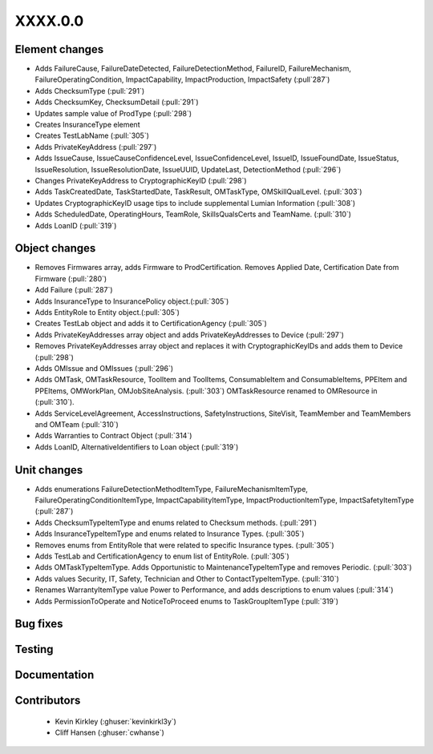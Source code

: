 
.. _whatsnew_dev:

XXXX.0.0
--------

Element changes
~~~~~~~~~~~~~~~
* Adds FailureCause, FailureDateDetected, FailureDetectionMethod, FailureID, FailureMechanism, FailureOperatingCondition, ImpactCapability, ImpactProduction, ImpactSafety (:pull`287`)
* Adds ChecksumType (:pull:`291`)
* Adds ChecksumKey, ChecksumDetail (:pull:`291`)
* Updates sample value of ProdType (:pull:`298`)
* Creates InsuranceType element
* Creates TestLabName (:pull:`305`)
* Adds PrivateKeyAddress (:pull:`297`)
* Adds IssueCause, IssueCauseConfidenceLevel, IssueConfidenceLevel, IssueID, IssueFoundDate, IssueStatus, IssueResolution, IssueResolutionDate, IssueUUID, UpdateLast, DetectionMethod (:pull:`296`)
* Changes PrivateKeyAddress to CryptographicKeyID (:pull:`298`)
* Adds TaskCreatedDate, TaskStartedDate, TaskResult, OMTaskType, OMSkillQualLevel. (:pull:`303`)
* Updates CryptographicKeyID usage tips to include supplemental Lumian Information (:pull:`308`)
* Adds ScheduledDate, OperatingHours, TeamRole, SkillsQualsCerts and TeamName. (:pull:`310`)
* Adds LoanID (:pull:`319`)

Object changes
~~~~~~~~~~~~~~
* Removes Firmwares array, adds Firmware to ProdCertification. Removes Applied Date, Certification Date from Firmware (:pull:`280`)
* Add Failure (:pull:`287`)
* Adds InsuranceType to InsurancePolicy object.(:pull:`305`)
* Adds EntityRole to Entity object.(:pull:`305`)
* Creates TestLab object and adds it to CertificationAgency (:pull:`305`)
* Adds PrivateKeyAddresses array object and adds PrivateKeyAddresses to Device (:pull:`297`)
* Removes PrivateKeyAddresses array object and replaces it with CryptographicKeyIDs and adds them to Device (:pull:`298`)
* Adds OMIssue and OMIssues (:pull:`296`)
* Adds OMTask, OMTaskResource, ToolItem and ToolItems, ConsumableItem and ConsumableItems, PPEItem and PPEItems, OMWorkPlan, OMJobSiteAnalysis. (:pull:`303`) OMTaskResource renamed to OMResource in (:pull:`310`).
* Adds ServiceLevelAgreement, AccessInstructions, SafetyInstructions, SiteVisit, TeamMember and TeamMembers and OMTeam (:pull:`310`)
* Adds Warranties to Contract Object (:pull:`314`)
* Adds LoanID, AlternativeIdentifiers to Loan object (:pull:`319`)

Unit changes
~~~~~~~~~~~~
* Adds enumerations FailureDetectionMethodItemType, FailureMechanismItemType, FailureOperatingConditionItemType, ImpactCapabilityItemType, ImpactProductionItemType, ImpactSafetyItemType  (:pull:`287`)
* Adds ChecksumTypeItemType and enums related to Checksum methods. (:pull:`291`)
* Adds InsuranceTypeItemType and enums related to Insurance Types. (:pull:`305`)
* Removes enums from EntityRole that were related to specific Insurance types. (:pull:`305`)
* Adds TestLab and CertificationAgency to enum list of EntityRole. (:pull:`305`)
* Adds OMTaskTypeItemType. Adds Opportunistic to MaintenanceTypeItemType and removes Periodic. (:pull:`303`)
* Adds values Security, IT, Safety, Technician and Other to ContactTypeItemType. (:pull:`310`)
* Renames WarrantyItemType value Power to Performance, and adds descriptions to enum values (:pull:`314`)
* Adds PermissionToOperate and NoticeToProceed enums to TaskGroupItemType (:pull:`319`)

Bug fixes
~~~~~~~~~

Testing
~~~~~~~

Documentation
~~~~~~~~~~~~~

Contributors
~~~~~~~~~~~~
 * Kevin Kirkley (:ghuser:`kevinkirkl3y`)
 * Cliff Hansen (:ghuser:`cwhanse`)
 
